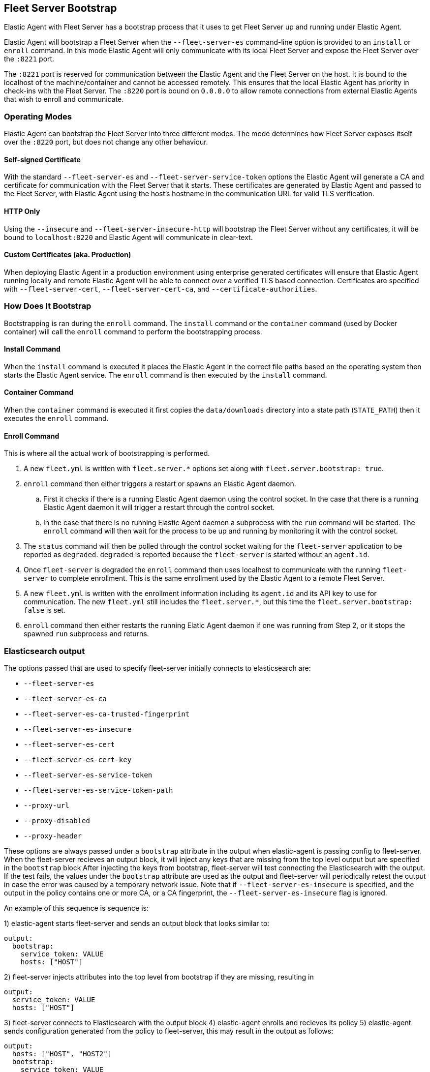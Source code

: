[[fleet-server-bootstrap]]
== Fleet Server Bootstrap

Elastic Agent with Fleet Server has a bootstrap process that it uses to get
Fleet Server up and running under Elastic Agent.

Elastic Agent will bootstrap a Fleet Server when the `--fleet-server-es`
command-line option is provided to an `install` or `enroll` command. In this mode
Elastic Agent will only communicate with its local Fleet Server and expose
the Fleet Server over the `:8221` port.

The `:8221` port is reserved for communication between the Elastic Agent and the
Fleet Server on the host. It is bound to the localhost of the machine/container
and cannot be accessed remotely. This ensures that the local Elastic Agent has
priority in check-ins with the Fleet Server. The `:8220` port is bound on
`0.0.0.0` to allow remote connections from external Elastic Agents that wish to
enroll and communicate.

[float]
[[fleet-server-operating-modes]]
=== Operating Modes

Elastic Agent can bootstrap the Fleet Server into three different modes. The mode
determines how Fleet Server exposes itself over the `:8220` port, but does not change
any other behaviour.

==== Self-signed Certificate

With the standard `--fleet-server-es` and `--fleet-server-service-token` options the
Elastic Agent will generate a CA and certificate for communication with
the Fleet Server that it starts. These certificates are generated
by Elastic Agent and passed to the Fleet Server, with Elastic Agent using the host's
hostname in the communication URL for valid TLS verification.

==== HTTP Only

Using the `--insecure` and `--fleet-server-insecure-http` will bootstrap the Fleet Server
without any certificates, it will be bound to `localhost:8220` and Elastic Agent will
communicate in clear-text.

==== Custom Certificates (aka. Production)

When deploying Elastic Agent in a production environment using enterprise generated
certificates will ensure that Elastic Agent running locally and remote Elastic Agent
will be able to connect over a verified TLS based connection. Certificates are specified
with `--fleet-server-cert`, `--fleet-server-cert-ca`, and `--certificate-authorities`.

[float]
[[fleet-server-bootstrap-process]]
=== How Does It Bootstrap

Bootstrapping is ran during the `enroll` command. The `install` command
or the `container` command (used by Docker container) will call the `enroll`
command to perform the bootstrapping process.

==== Install Command

When the `install` command is executed it places the Elastic Agent in the correct file
paths based on the operating system then starts the Elastic Agent service. The
`enroll` command is then executed by the `install` command.

==== Container Command

When the `container` command is executed it first copies the `data/downloads` directory
into a state path (`STATE_PATH`) then it executes the `enroll` command.

==== Enroll Command

This is where all the actual work of bootstrapping is performed.

. A new `fleet.yml` is written with `fleet.server.*` options set along with
`fleet.server.bootstrap: true`.
. `enroll` command then either triggers a restart or spawns an Elastic Agent daemon.
.. First it checks if there is a running Elastic Agent daemon using the control socket.
In the case that there is a running Elastic Agent daemon it will trigger a restart through
the control socket.
.. In the case that there is no running Elastic Agent daemon a subprocess with the `run`
command will be started. The `enroll` command will then wait for the process to be up and
running by monitoring it with the control socket.
. The `status` command will then be polled through the control socket waiting for the
`fleet-server` application to be reported as `degraded`. `degraded` is reported because
the `fleet-server` is started without an `agent.id`.
. Once `fleet-server` is degraded the `enroll` command then uses localhost to communicate
with the running `fleet-server` to complete enrollment. This is the same enrollment used
by the Elastic Agent to a remote Fleet Server.
. A new `fleet.yml` is written with the enrollment information including its `agent.id` and
its API key to use for communication. The new `fleet.yml` still includes the `fleet.server.*`,
but this time the `fleet.server.bootstrap: false` is set.
. `enroll` command then either restarts the running Elatic Agent daemon if one was running
from Step 2, or it stops the spawned `run` subprocess and returns.

=== Elasticsearch output

The options passed that are used to specify fleet-server initially connects to elasticsearch are:

- `--fleet-server-es`
- `--fleet-server-es-ca`
- `--fleet-server-es-ca-trusted-fingerprint`
- `--fleet-server-es-insecure`
- `--fleet-server-es-cert`
- `--fleet-server-es-cert-key`
- `--fleet-server-es-service-token`
- `--fleet-server-es-service-token-path`
- `--proxy-url`
- `--proxy-disabled`
- `--proxy-header`

These options are always passed under a `bootstrap` attribute in the output when elastic-agent is passing config to fleet-server.
When the fleet-server recieves an output block, it will inject any keys that are missing from the top level output but are specified in the `bootstrap` block
After injecting the keys from bootstrap, fleet-server will test connecting the Elasticsearch with the output.
If the test fails, the values under the `bootstrap` attribute are used as the output and fleet-server will periodically retest the output in case the error was caused by a temporary network issue.
Note that if `--fleet-server-es-insecure` is specified, and the output in the policy contains one or more CA, or a CA fingerprint, the `--fleet-server-es-insecure` flag is ignored.

An example of this sequence is sequence is:

1) elastic-agent starts fleet-server and sends an output block that looks similar to:
```yaml
output:
  bootstrap:
    service_token: VALUE
    hosts: ["HOST"]
```

2) fleet-server injects attributes into the top level from bootstrap if they are missing, resulting in
```yaml
output:
  service_token: VALUE
  hosts: ["HOST"]
```

3) fleet-server connects to Elasticsearch with the output block
4) elastic-agent enrolls and recieves its policy
5) elastic-agent sends configuration generated from the policy to fleet-server, this may result in the output as follows:
```yaml
output:
  hosts: ["HOST", "HOST2"]
  bootstrap:
    service_token: VALUE
    hosts: ["HOST"]
```

6) fleet-server will inject missing values resulting in:
```yaml
output:
  service_token: VALUE
  hosts: ["HOST", "HOST2"]
```
 7) fleet-server tests and uses the resulting output block.
